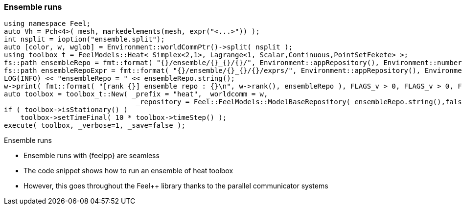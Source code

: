 === Ensemble runs


[.col2.small,center]
--
[source.xx-small,cpp]
----
using namespace Feel;
auto Vh = Pch<4>( mesh, markedelements(mesh, expr("<...>")) );
int nsplit = ioption("ensemble.split");
auto [color, w, wglob] = Environment::worldCommPtr()->split( nsplit );
using toolbox_t = FeelModels::Heat< Simplex<2,1>, Lagrange<1, Scalar,Continuous,PointSetFekete> >;
fs::path ensembleRepo = fmt::format( "{}/ensemble/{}_{}/{}/", Environment::appRepository(), Environment::numberOfProcessors(), nsplit, color );
fs::path ensembleRepoExpr = fmt::format( "{}/ensemble/{}_{}/{}/exprs/", Environment::appRepository(), Environment::numberOfProcessors(), nsplit, color );
LOG(INFO) << "ensembleRepo = " << ensembleRepo.string();
w->print( fmt::format( "[rank {}] ensemble repo : {}\n", w->rank(), ensembleRepo ), FLAGS_v > 0, FLAGS_v > 0, FLAGS_v > 0 );
auto toolbox = toolbox_t::New( _prefix = "heat", _worldcomm = w,
                                _repository = Feel::FeelModels::ModelBaseRepository( ensembleRepo.string(),false, ensembleRepoExpr ) );
if ( toolbox->isStationary() )
    toolbox->setTimeFinal( 10 * toolbox->timeStep() );
execute( toolbox, _verbose=1, _save=false );
----
--
[.col2.small,center]
--
.Ensemble runs
* Ensemble runs with {feelpp} are seamless
* The code snippet shows how to run an ensemble of heat toolbox
* However, this goes throughout the Feel++ library thanks to the parallel communicator systems
--